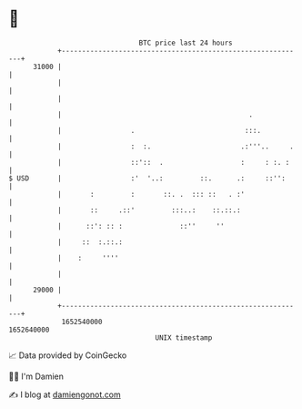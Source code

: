 * 👋

#+begin_example
                                   BTC price last 24 hours                    
               +------------------------------------------------------------+ 
         31000 |                                                            | 
               |                                                            | 
               |                                                            | 
               |                                              .             | 
               |                 .                           :::.           | 
               |                 :  :.                      .:'''..     .   | 
               |                 ::'::  .                   :     : :. :    | 
   $ USD       |                 :'  '..:         ::.      .:     ::'':     | 
               |       :         :       ::. .  ::: ::   . :'               | 
               |       ::     .::'         :::..:    ::.::.:                | 
               |      ::': :: :              ::''     ''                    | 
               |     ::  :.::.:                                             | 
               |    :     ''''                                              | 
               |                                                            | 
         29000 |                                                            | 
               +------------------------------------------------------------+ 
                1652540000                                        1652640000  
                                       UNIX timestamp                         
#+end_example
📈 Data provided by CoinGecko

🧑‍💻 I'm Damien

✍️ I blog at [[https://www.damiengonot.com][damiengonot.com]]
